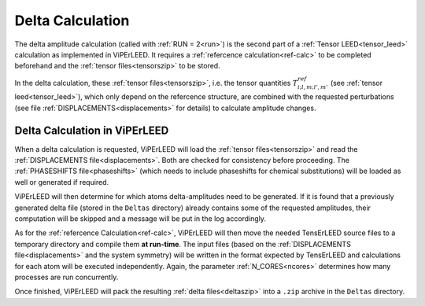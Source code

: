 .. _sec_deltas:

=================
Delta Calculation
=================

The delta amplitude calculation (called with :ref:`RUN = 2<run>`) is the 
second part of a :ref:`Tensor LEED<tensor_leed>` calculation as implemented 
in ViPErLEED.
It requires a :ref:`refercence calculation<ref-calc>` to be completed 
beforehand and the :ref:`tensor files<tensorszip>` to be stored.

In the delta calculation, these :ref:`tensor files<tensorszip>`, i.e. the
tensor quantities :math:`T^{ref}_{i;l,m;l',m'}` (see :ref:`tensor leed<tensor_leed>`),
which only depend on the refercence structure, are combined with the requested 
perturbations (see file :ref:`DISPLACEMENTS<displacements>` for details)
to calculate amplitude changes.

Delta Calculation in ViPErLEED
------------------------------

When a delta calculation is requested, ViPErLEED will load the :ref:`tensor files<tensorszip>` and read the :ref:`DISPLACEMENTS file<displacements>`.
Both are checked for consistency before proceeding.
The :ref:`PHASESHIFTS file<phaseshifts>` (which needs to include phaseshifts for chemical substitutions) will be loaded as well or generated if required.

ViPErLEED will then determine for which atoms delta-amplitudes need to be
generated. If it is found that a previously generated delta file (stored
in the ``Deltas`` directory) already contains some of the requested amplitudes, their
computation will be skipped and a message will be put in the log accordingly.

As for the :ref:`refercence Calculation<ref-calc>`, ViPErLEED will then move the needed TensErLEED source files to a temporary directory and compile them **at run-time**.
The input files (based on the :ref:`DISPLACEMENTS file<displacements>` and the system symmetry) will be written in the format expected by TensErLEED and calculations for each atom will be executed independently.
Again, the parameter :ref:`N_CORES<ncores>` determines how many processes are run concurrently.

Once finished, ViPErLEED will pack the resulting :ref:`delta files<deltaszip>` into a ``.zip`` archive in the ``Deltas`` directory.